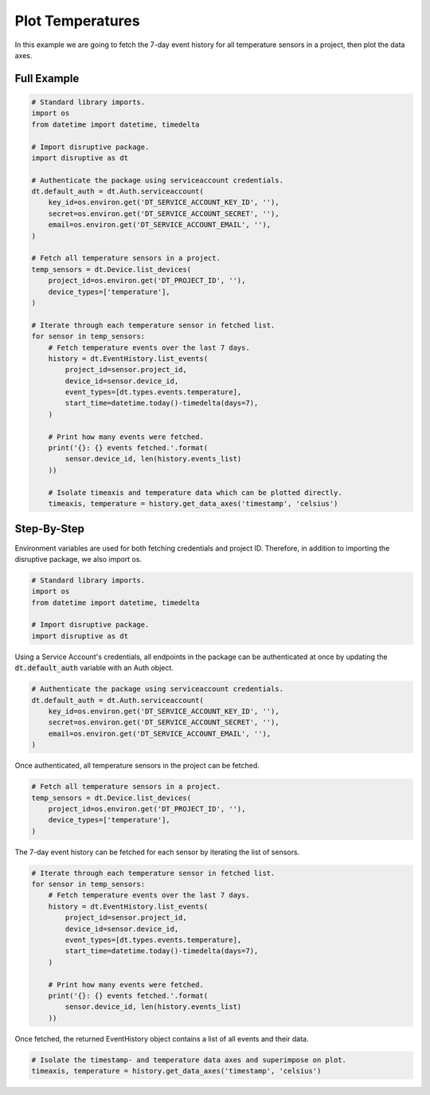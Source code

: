 Plot Temperatures
=================

In this example we are going to fetch the 7-day event history for all temperature sensors in a project, then plot the data axes.

Full Example
------------

.. code-block:: python 

   # Standard library imports.
   import os
   from datetime import datetime, timedelta
   
   # Import disruptive package.
   import disruptive as dt
   
   # Authenticate the package using serviceaccount credentials.
   dt.default_auth = dt.Auth.serviceaccount(
       key_id=os.environ.get('DT_SERVICE_ACCOUNT_KEY_ID', ''),
       secret=os.environ.get('DT_SERVICE_ACCOUNT_SECRET', ''),
       email=os.environ.get('DT_SERVICE_ACCOUNT_EMAIL', ''),
   )
   
   # Fetch all temperature sensors in a project.
   temp_sensors = dt.Device.list_devices(
       project_id=os.environ.get('DT_PROJECT_ID', ''),
       device_types=['temperature'],
   )
   
   # Iterate through each temperature sensor in fetched list.
   for sensor in temp_sensors:
       # Fetch temperature events over the last 7 days.
       history = dt.EventHistory.list_events(
           project_id=sensor.project_id,
           device_id=sensor.device_id,
           event_types=[dt.types.events.temperature],
           start_time=datetime.today()-timedelta(days=7),
       )
   
       # Print how many events were fetched.
       print('{}: {} events fetched.'.format(
           sensor.device_id, len(history.events_list)
       ))
   
       # Isolate timeaxis and temperature data which can be plotted directly.
       timeaxis, temperature = history.get_data_axes('timestamp', 'celsius')

Step-By-Step
------------

Environment variables are used for both fetching credentials and project ID. Therefore, in addition to importing the disruptive package, we also import os.

.. code-block:: python

   # Standard library imports.
   import os
   from datetime import datetime, timedelta
   
   # Import disruptive package.
   import disruptive as dt

Using a Service Account's credentials, all endpoints in the package can be authenticated at once by updating the :code:`dt.default_auth` variable with an Auth object.

.. code-block:: python

   # Authenticate the package using serviceaccount credentials.
   dt.default_auth = dt.Auth.serviceaccount(
       key_id=os.environ.get('DT_SERVICE_ACCOUNT_KEY_ID', ''),
       secret=os.environ.get('DT_SERVICE_ACCOUNT_SECRET', ''),
       email=os.environ.get('DT_SERVICE_ACCOUNT_EMAIL', ''),
   )

Once authenticated, all temperature sensors in the project can be fetched.

.. code-block:: python

   # Fetch all temperature sensors in a project.
   temp_sensors = dt.Device.list_devices(
       project_id=os.environ.get('DT_PROJECT_ID', ''),
       device_types=['temperature'],
   )

The 7-day event history can be fetched for each sensor by iterating the list of sensors.

.. code-block:: python

   # Iterate through each temperature sensor in fetched list.
   for sensor in temp_sensors:
       # Fetch temperature events over the last 7 days.
       history = dt.EventHistory.list_events(
           project_id=sensor.project_id,
           device_id=sensor.device_id,
           event_types=[dt.types.events.temperature],
           start_time=datetime.today()-timedelta(days=7),
       )

       # Print how many events were fetched.
       print('{}: {} events fetched.'.format(
           sensor.device_id, len(history.events_list)
       ))

Once fetched, the returned EventHistory object contains a list of all events and their data.

.. code-block:: python

    # Isolate the timestamp- and temperature data axes and superimpose on plot.
    timeaxis, temperature = history.get_data_axes('timestamp', 'celsius')
